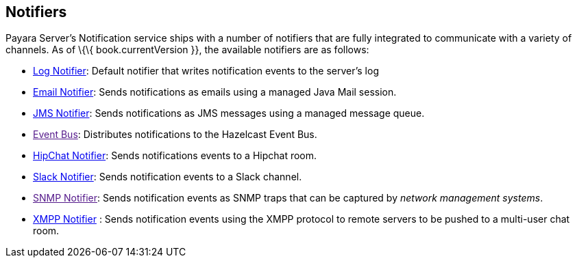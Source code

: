 [[notifiers]]
Notifiers
---------

Payara Server's Notification service ships with a number of notifiers
that are fully integrated to communicate with a variety of channels. As
of \{\{ book.currentVersion }}, the available notifiers are as follows:

* link:log-notifier.md[Log Notifier]: Default notifier that writes
notification events to the server's log
* link:email-notifier.md[Email Notifier]: Sends notifications as emails
using a managed Java Mail session.
* link:jms-notifier.md[JMS Notifier]: Sends notifications as JMS
messages using a managed message queue.
* link:[Event Bus]: Distributes notifications to the Hazelcast Event
Bus.
* link:hipchat-notifier.md[HipChat Notifier]: Sends notifications events
to a Hipchat room.
* link:slack-notifier.md[Slack Notifier]: Sends notification events to a
Slack channel.
* link:[SNMP Notifier]: Sends notification events as SNMP traps that can
be captured by _network management systems_.
* link:xmpp-notifier.md[XMPP Notifier] : Sends notification events using
the XMPP protocol to remote servers to be pushed to a multi-user chat
room.
